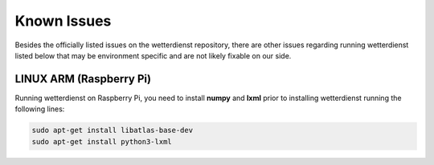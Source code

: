 Known Issues
############

Besides the officially listed issues on the wetterdienst repository, there are other issues regarding
running wetterdienst listed below that may be environment specific and are not likely fixable on our side.

LINUX ARM (Raspberry Pi)
************************

Running wetterdienst on Raspberry Pi, you need to install **numpy**
and **lxml** prior to installing wetterdienst running the following
lines:

.. code-block:: bash

    sudo apt-get install libatlas-base-dev
    sudo apt-get install python3-lxml